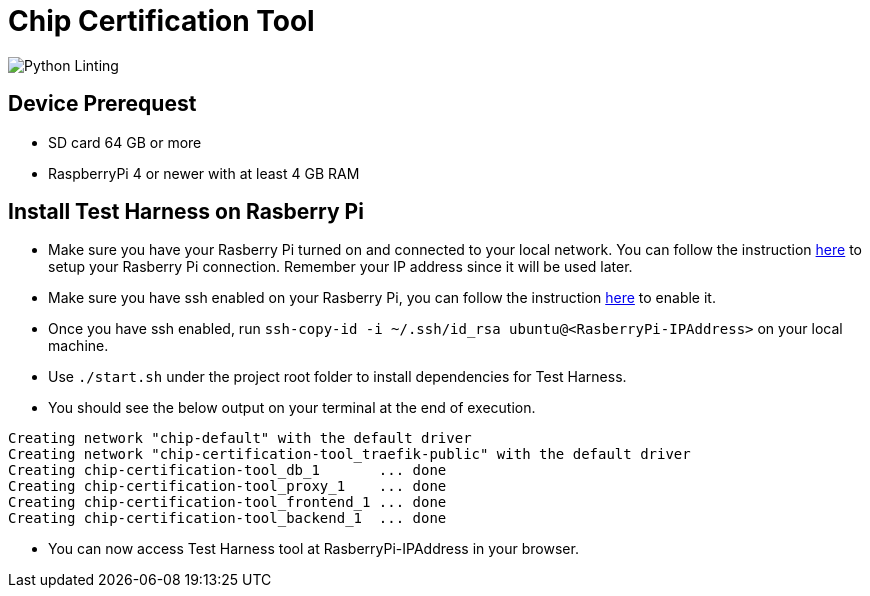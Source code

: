 ////
 *
 * Copyright (c) 2023 Project CHIP Authors
 *
 * Licensed under the Apache License, Version 2.0 (the "License");
 * you may not use this file except in compliance with the License.
 * You may obtain a copy of the License at
 *
 * http://www.apache.org/licenses/LICENSE-2.0
 *
 * Unless required by applicable law or agreed to in writing, software
 * distributed under the License is distributed on an "AS IS" BASIS,
 * WITHOUT WARRANTIES OR CONDITIONS OF ANY KIND, either express or implied.
 * See the License for the specific language governing permissions and
 * limitations under the License.
////
= Chip Certification Tool
ifdef::env-github[]
:tip-caption: :bulb:
:note-caption: :information_source:
:important-caption: :heavy_exclamation_mark:
:caution-caption: :fire:
:warning-caption: :warning:
endif::[]

image:https://github.com/project-chip/chip-certification-tool/workflows/Python%20Linting/badge.svg?event=push[Python Linting]

Device Prerequest
-----------------
- SD card 64 GB or more
- RaspberryPi 4 or newer with at least 4 GB RAM

Install Test Harness on Rasberry Pi
-----------------------------------
- Make sure you have your Rasberry Pi turned on and connected to your local network. You can follow the instruction link:https://www.raspberrypi.org/documentation/configuration/wireless/wireless-cli.md[here] to setup your Rasberry Pi connection. Remember your IP address since it will be used later.
- Make sure you have ssh enabled on your Rasberry Pi, you can follow the instruction link:https://www.raspberrypi.org/documentation/remote-access/ssh/[here] to enable it.
- Once you have ssh enabled, run `ssh-copy-id -i ~/.ssh/id_rsa ubuntu@<RasberryPi-IPAddress>` on your local machine.
- Use `./start.sh` under the project root folder to install dependencies for Test Harness.
- You should see the below output on your terminal at the end of execution.
```
Creating network "chip-default" with the default driver
Creating network "chip-certification-tool_traefik-public" with the default driver
Creating chip-certification-tool_db_1       ... done
Creating chip-certification-tool_proxy_1    ... done
Creating chip-certification-tool_frontend_1 ... done
Creating chip-certification-tool_backend_1  ... done
```
- You can now access Test Harness tool at RasberryPi-IPAddress in your browser.


